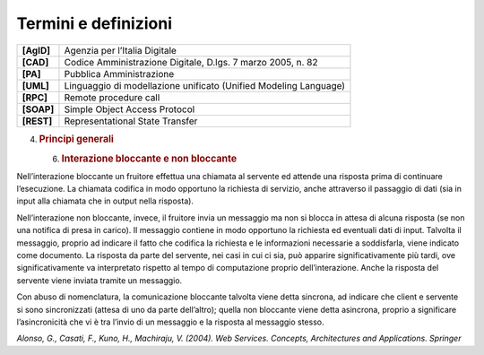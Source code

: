 Termini e definizioni
=====================

+-----------------------------------+-----------------------------------+
| **[AgID]**                        | Agenzia per l’Italia Digitale     |
+-----------------------------------+-----------------------------------+
| **[CAD]**                         | Codice Amministrazione Digitale,  |
|                                   | D.lgs. 7 marzo 2005, n. 82        |
+-----------------------------------+-----------------------------------+
| **[PA]**                          | Pubblica Amministrazione          |
+-----------------------------------+-----------------------------------+
| **[UML]**                         | Linguaggio di modellazione        |
|                                   | unificato (Unified Modeling       |
|                                   | Language)                         |
+-----------------------------------+-----------------------------------+
| **[RPC]**                         | Remote procedure call             |
+-----------------------------------+-----------------------------------+
| **[SOAP]**                        | Simple Object Access Protocol     |
+-----------------------------------+-----------------------------------+
| **[REST]**                        | Representational State Transfer   |
+-----------------------------------+-----------------------------------+

4. .. rubric:: 
      Principi generali
      :name: principi-generali

   6. .. rubric:: Interazione bloccante e non bloccante
         :name: interazione-bloccante-e-non-bloccante

Nell’interazione bloccante un fruitore effettua una chiamata al servente
ed attende una risposta prima di continuare l’esecuzione. La chiamata
codifica in modo opportuno la richiesta di servizio, anche attraverso il
passaggio di dati (sia in input alla chiamata che in output nella
risposta).

Nell’interazione non bloccante, invece, il fruitore invia un messaggio
ma non si blocca in attesa di alcuna risposta (se non una notifica di
presa in carico). Il messaggio contiene in modo opportuno la richiesta
ed eventuali dati di input. Talvolta il messaggio, proprio ad indicare
il fatto che codifica la richiesta e le informazioni necessarie a
soddisfarla, viene indicato come documento. La risposta da parte del
servente, nei casi in cui ci sia, può apparire significativamente più
tardi, ove significativamente va interpretato rispetto al tempo di
computazione proprio dell’interazione. Anche la risposta del servente
viene inviata tramite un messaggio.

Con abuso di nomenclatura, la comunicazione bloccante talvolta viene
detta sincrona, ad indicare che client e servente si sono sincronizzati
(attesa di uno da parte dell’altro); quella non bloccante viene detta
asincrona, proprio a significare l’asincronicità che vi è tra l’invio di
un messaggio e la risposta al messaggio stesso.

*Alonso, G., Casati, F., Kuno, H., Machiraju, V. (2004). Web Services.
Concepts, Architectures and Applications. Springer*
